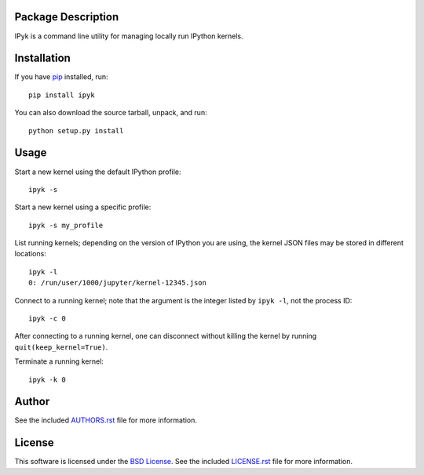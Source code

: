 Package Description
-------------------
IPyk is a command line utility for managing locally run IPython kernels.

.. image:: https://img.shields.io/pypi/v/ipyk.svg
    :target: https://pypi.python.org/pypi/ipyk
    :alt: Latest Version

Installation
------------
If you have `pip <http://www.pip-installer.org/>`_ installed, run::

    pip install ipyk

You can also download the source tarball, unpack, and run::

    python setup.py install

Usage
-----
Start a new kernel using the default IPython profile: ::

    ipyk -s

Start a new kernel using a specific profile: ::

    ipyk -s my_profile

List running kernels; depending on the version of IPython you are using, the 
kernel JSON files may be stored in different locations: ::

    ipyk -l
    0: /run/user/1000/jupyter/kernel-12345.json

Connect to a running kernel; note that the argument is the integer listed by 
``ipyk -l``, not the process ID: ::

    ipyk -c 0

After connecting to a running kernel, one can disconnect without killing the 
kernel by running ``quit(keep_kernel=True)``.

Terminate a running kernel: ::

    ipyk -k 0

Author
------
See the included `AUTHORS.rst
<https://github.com/lebedov/ipyk/blob/master/AUTHORS.rst>`_ file for more
information.


License
-------
This software is licensed under the `BSD License
<http://www.opensource.org/licenses/bsd-license>`_.  See the included
`LICENSE.rst <https://github.com/lebedov/ipyk/blob/master/LICENSE.rst>`_ file
for more information.


